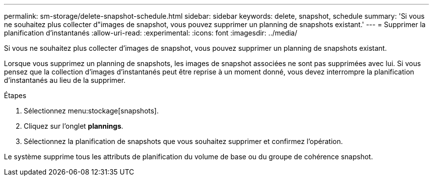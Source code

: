 ---
permalink: sm-storage/delete-snapshot-schedule.html 
sidebar: sidebar 
keywords: delete, snapshot, schedule 
summary: 'Si vous ne souhaitez plus collecter d"images de snapshot, vous pouvez supprimer un planning de snapshots existant.' 
---
= Supprimer la planification d'instantanés
:allow-uri-read: 
:experimental: 
:icons: font
:imagesdir: ../media/


[role="lead"]
Si vous ne souhaitez plus collecter d'images de snapshot, vous pouvez supprimer un planning de snapshots existant.

Lorsque vous supprimez un planning de snapshots, les images de snapshot associées ne sont pas supprimées avec lui. Si vous pensez que la collection d'images d'instantanés peut être reprise à un moment donné, vous devez interrompre la planification d'instantanés au lieu de la supprimer.

.Étapes
. Sélectionnez menu:stockage[snapshots].
. Cliquez sur l'onglet *plannings*.
. Sélectionnez la planification de snapshots que vous souhaitez supprimer et confirmez l'opération.


Le système supprime tous les attributs de planification du volume de base ou du groupe de cohérence snapshot.
